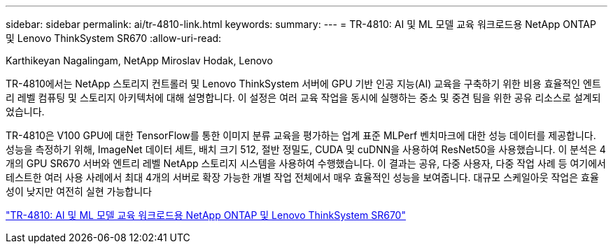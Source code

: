 ---
sidebar: sidebar 
permalink: ai/tr-4810-link.html 
keywords:  
summary:  
---
= TR-4810: AI 및 ML 모델 교육 워크로드용 NetApp ONTAP 및 Lenovo ThinkSystem SR670
:allow-uri-read: 


Karthikeyan Nagalingam, NetApp Miroslav Hodak, Lenovo

TR-4810에서는 NetApp 스토리지 컨트롤러 및 Lenovo ThinkSystem 서버에 GPU 기반 인공 지능(AI) 교육을 구축하기 위한 비용 효율적인 엔트리 레벨 컴퓨팅 및 스토리지 아키텍처에 대해 설명합니다. 이 설정은 여러 교육 작업을 동시에 실행하는 중소 및 중견 팀을 위한 공유 리소스로 설계되었습니다.

TR-4810은 V100 GPU에 대한 TensorFlow를 통한 이미지 분류 교육을 평가하는 업계 표준 MLPerf 벤치마크에 대한 성능 데이터를 제공합니다. 성능을 측정하기 위해, ImageNet 데이터 세트, 배치 크기 512, 절반 정밀도, CUDA 및 cuDNN을 사용하여 ResNet50을 사용했습니다. 이 분석은 4개의 GPU SR670 서버와 엔트리 레벨 NetApp 스토리지 시스템을 사용하여 수행했습니다. 이 결과는 공유, 다중 사용자, 다중 작업 사례 등 여기에서 테스트한 여러 사용 사례에서 최대 4개의 서버로 확장 가능한 개별 작업 전체에서 매우 효율적인 성능을 보여줍니다. 대규모 스케일아웃 작업은 효율성이 낮지만 여전히 실현 가능합니다

link:https://www.netapp.com/media/17115-tr-4810.pdf["TR-4810: AI 및 ML 모델 교육 워크로드용 NetApp ONTAP 및 Lenovo ThinkSystem SR670"^]
